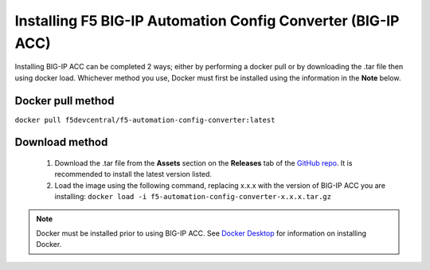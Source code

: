 .. _install:

Installing F5 BIG-IP Automation Config Converter (BIG-IP ACC)
=============================================================

Installing BIG-IP ACC can be completed 2 ways; either by performing a docker pull or by downloading the .tar file then using docker load.
Whichever method you use, Docker must first be installed using the information in the **Note** below.

Docker pull method
^^^^^^^^^^^^^^^^^^

``docker pull f5devcentral/f5-automation-config-converter:latest``

Download method
^^^^^^^^^^^^^^^

 1. Download the .tar file from the **Assets** section on the **Releases** tab of the `GitHub repo <https://github.com/f5devcentral/f5-automation-config-converter/releases/>`_.
    It is recommended to install the latest version listed.

 2. Load the image using the following command, replacing x.x.x with the version of BIG-IP ACC you are installing: ``docker load -i f5-automation-config-converter-x.x.x.tar.gz``

.. NOTE:: Docker must be installed prior to using BIG-IP ACC.  See `Docker Desktop <https://docs.docker.com/desktop/>`_ for information on installing Docker.